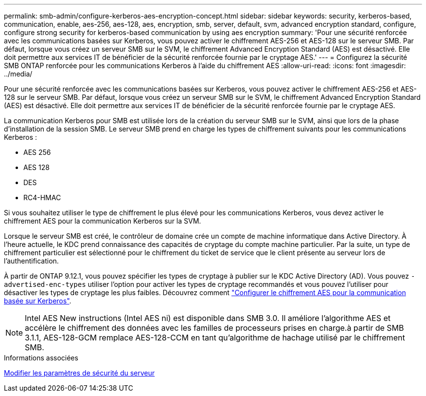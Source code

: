 ---
permalink: smb-admin/configure-kerberos-aes-encryption-concept.html 
sidebar: sidebar 
keywords: security, kerberos-based, communication, enable, aes-256, aes-128, aes, encryption, smb, server, default, svm, advanced encryption standard, configure, configure strong security for kerberos-based communication by using aes encryption 
summary: 'Pour une sécurité renforcée avec les communications basées sur Kerberos, vous pouvez activer le chiffrement AES-256 et AES-128 sur le serveur SMB. Par défaut, lorsque vous créez un serveur SMB sur le SVM, le chiffrement Advanced Encryption Standard (AES) est désactivé. Elle doit permettre aux services IT de bénéficier de la sécurité renforcée fournie par le cryptage AES.' 
---
= Configurez la sécurité SMB ONTAP renforcée pour les communications Kerberos à l'aide du chiffrement AES
:allow-uri-read: 
:icons: font
:imagesdir: ../media/


[role="lead"]
Pour une sécurité renforcée avec les communications basées sur Kerberos, vous pouvez activer le chiffrement AES-256 et AES-128 sur le serveur SMB. Par défaut, lorsque vous créez un serveur SMB sur le SVM, le chiffrement Advanced Encryption Standard (AES) est désactivé. Elle doit permettre aux services IT de bénéficier de la sécurité renforcée fournie par le cryptage AES.

La communication Kerberos pour SMB est utilisée lors de la création du serveur SMB sur le SVM, ainsi que lors de la phase d'installation de la session SMB. Le serveur SMB prend en charge les types de chiffrement suivants pour les communications Kerberos :

* AES 256
* AES 128
* DES
* RC4-HMAC


Si vous souhaitez utiliser le type de chiffrement le plus élevé pour les communications Kerberos, vous devez activer le chiffrement AES pour la communication Kerberos sur la SVM.

Lorsque le serveur SMB est créé, le contrôleur de domaine crée un compte de machine informatique dans Active Directory. À l'heure actuelle, le KDC prend connaissance des capacités de cryptage du compte machine particulier. Par la suite, un type de chiffrement particulier est sélectionné pour le chiffrement du ticket de service que le client présente au serveur lors de l'authentification.

À partir de ONTAP 9.12.1, vous pouvez spécifier les types de cryptage à publier sur le KDC Active Directory (AD). Vous pouvez `-advertised-enc-types` utiliser l'option pour activer les types de cryptage recommandés et vous pouvez l'utiliser pour désactiver les types de cryptage les plus faibles. Découvrez comment link:enable-disable-aes-encryption-kerberos-task.html["Configurer le chiffrement AES pour la communication basée sur Kerberos"].

[NOTE]
====
Intel AES New instructions (Intel AES ni) est disponible dans SMB 3.0. Il améliore l'algorithme AES et accélère le chiffrement des données avec les familles de processeurs prises en charge.à partir de SMB 3.1.1, AES-128-GCM remplace AES-128-CCM en tant qu'algorithme de hachage utilisé par le chiffrement SMB.

====
.Informations associées
xref:modify-server-kerberos-security-settings-task.adoc[Modifier les paramètres de sécurité du serveur]
